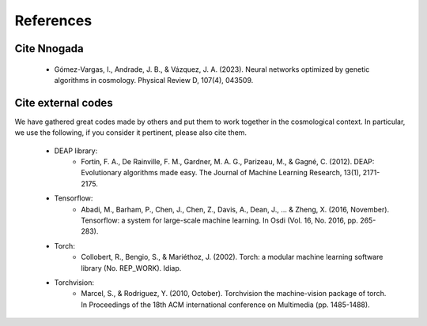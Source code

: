 ===========
References
===========

Cite Nnogada
-----------------

   * Gómez-Vargas, I., Andrade, J. B., & Vázquez, J. A. (2023). Neural networks optimized by genetic algorithms in cosmology. Physical Review D, 107(4), 043509.


Cite external codes
--------------------
We have gathered great codes made by others and put them to work together in the cosmological context. In particular, we use the following, if you consider it pertinent, please also cite them.
	
	* DEAP library:
		* Fortin, F. A., De Rainville, F. M., Gardner, M. A. G., Parizeau, M., & Gagné, C. (2012). DEAP: Evolutionary algorithms made easy. The Journal of Machine Learning Research, 13(1), 2171-2175.

	* Tensorflow:
		* Abadi, M., Barham, P., Chen, J., Chen, Z., Davis, A., Dean, J., ... & Zheng, X. (2016, November). Tensorflow: a system for large-scale machine learning. In Osdi (Vol. 16, No. 2016, pp. 265-283).

	* Torch:
		* Collobert, R., Bengio, S., & Mariéthoz, J. (2002). Torch: a modular machine learning software library (No. REP_WORK). Idiap.

	* Torchvision:
		* Marcel, S., & Rodriguez, Y. (2010, October). Torchvision the machine-vision package of torch. In Proceedings of the 18th ACM international conference on Multimedia (pp. 1485-1488).
